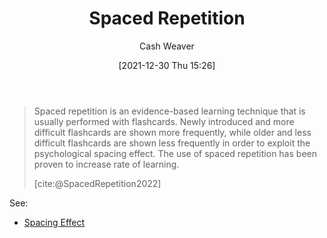 :PROPERTIES:
:ID:       a72eecfc-c64a-438a-ae26-d18c5725cd5c
:DIR:      /home/cashweaver/proj/roam/attachments/a72eecfc-c64a-438a-ae26-d18c5725cd5c
:END:
#+title: Spaced Repetition
#+FILETAGS: :concept:
#+author: Cash Weaver
#+date: [2021-12-30 Thu 15:26]

#+begin_quote
Spaced repetition is an evidence-based learning technique that is usually performed with flashcards. Newly introduced and more difficult flashcards are shown more frequently, while older and less difficult flashcards are shown less frequently in order to exploit the psychological spacing effect. The use of spaced repetition has been proven to increase rate of learning.

[cite:@SpacedRepetition2022]
#+end_quote

See:

- [[id:37699e33-fccb-43bf-ab4b-ca9e74a03510][Spacing Effect]]
#+print_bibliography:
* Anki :noexport:
:PROPERTIES:
:ANKI_DECK: Default
:END:
